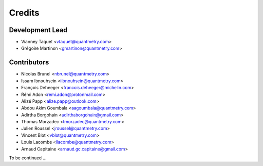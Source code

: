 =======
Credits
=======

Development Lead
----------------

* Vianney Taquet <vtaquet@quantmetry.com>
* Grégoire Martinon <gmartinon@quantmetry.com>

Contributors
------------

* Nicolas Brunel <nbrunel@quantmetry.com>
* Issam Ibnouhsein <iibnouhsein@quantmetry.com>
* François Deheeger <francois.deheeger@michelin.com>
* Rémi Adon <remi.adon@protonmail.com>
* Alizé Papp <alize.papp@outlook.com>
* Abdou Akim Goumbala <aagoumbala@quantmetry.com>
* Adirtha Borgohain <adirthaborgohain@gmail.com>
* Thomas Morzadec <tmorzadec@quantmetry.com>
* Julien Roussel <jroussel@quantmetry.com>
* Vincent Blot <vblot@quantmetry.com>
* Louis Lacombe <llacombe@quantmetry.com>
* Arnaud Capitaine <arnaud.gc.capitaine@gmail.com>
To be continued ...
